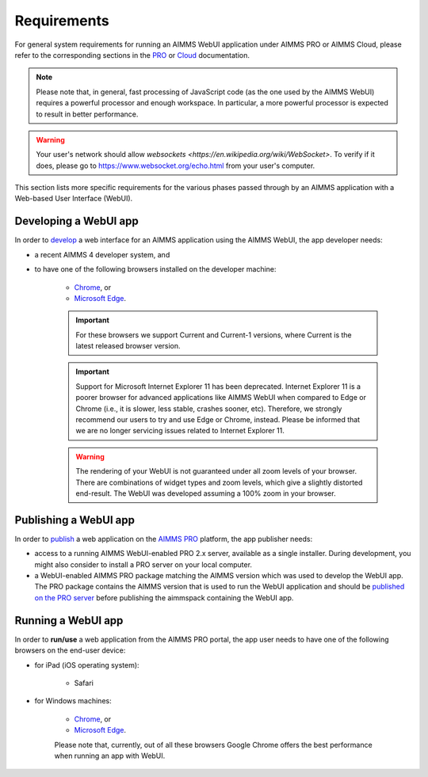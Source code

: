Requirements 
=============

For general system requirements for running an AIMMS WebUI application under AIMMS PRO or AIMMS Cloud, please refer to the corresponding sections in the 
`PRO <../pro/system-requirements.html>`_ or `Cloud <../cloud/requirements.html>`_ documentation. 

.. note:: Please note that, in general, fast processing of JavaScript code (as the one used by the AIMMS WebUI) requires a powerful processor and enough workspace.
   In particular, a more powerful processor is expected to result in better performance. 
   
.. warning:: Your user's network should allow `websockets <https://en.wikipedia.org/wiki/WebSocket>`. To verify if it does, please go to https://www.websocket.org/echo.html from your user's computer.

This section lists more specific requirements for the various phases passed through by an AIMMS application with a Web-based User Interface (WebUI).

Developing a WebUI app
----------------------
 
In order to `develop <creating.html>`_ a web interface for an AIMMS application using the AIMMS WebUI, the app developer needs:

* a recent AIMMS 4 developer system, and
* to have one of the following browsers installed on the developer machine:

    * `Chrome <https://www.google.com/intl/en/chrome/browser/>`_, or
    * `Microsoft Edge <https://www.microsoft.com/en-us/edge>`_.

    .. important::

        For these browsers we support Current and Current-1 versions, where Current is the latest released browser version.
		
    .. important::

        Support for Microsoft Internet Explorer 11 has been deprecated. Internet Explorer 11 is a poorer browser for advanced applications like AIMMS WebUI when compared to Edge or Chrome (i.e., it is slower, less stable, crashes sooner, etc). Therefore, we strongly recommend our users to try and use Edge or Chrome, instead. Please be informed that we are no longer servicing issues related to Internet Explorer 11. 

    .. warning::

        The rendering of your WebUI is not guaranteed under all zoom levels of your browser. There are combinations of widget types and zoom levels, which give a slightly distorted end-result.  The WebUI was developed assuming a 100% zoom in your browser.


Publishing a WebUI app
----------------------

In order to `publish <publishing.html>`_ a web application on the `AIMMS PRO <../pro/index.html>`_ platform, the app publisher needs:

* access to a running AIMMS WebUI-enabled PRO 2.x server, available as a single installer. During development, you might also consider to install a PRO server on your local computer.
* a WebUI-enabled AIMMS PRO package matching the AIMMS version which was used to develop the WebUI app. The PRO package contains the AIMMS version that is used to run the WebUI application and should be `published on the PRO server <../pro/aimms-man.html>`_ before publishing the aimmspack containing the WebUI app.
 
 
Running a WebUI app
-------------------

In order to **run/use** a web application from the AIMMS PRO portal, the app user needs to have one of the following browsers on the end-user device:

* for iPad (iOS operating system): 

    * Safari

* for Windows machines:

    * `Chrome <https://www.google.com/intl/en/chrome/browser/>`_, or
    * `Microsoft Edge <https://www.microsoft.com/en-us/edge>`_.

    Please note that, currently, out of all these browsers Google Chrome offers the best performance when running an app with WebUI.



